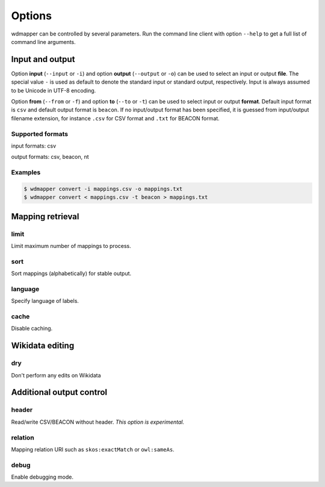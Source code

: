 Options
=======

wdmapper can be controlled by several parameters. Run the command line client
with option ``--help`` to get a full list of command line arguments.

Input and output
----------------

Option **input** (``--input`` or ``-i``) and option **output** (``--output`` or
``-o``) can be used to select an input or output **file**. The special value
``-`` is used as default to denote the standard input or standard output,
respectively. Input is always assumed to be Unicode in UTF-8 encoding.

Option **from** (``--from`` or ``-f``) and option **to** (``--to`` or ``-t``)
can be used to select input or output **format**. Default input format is
``csv`` and default output format is ``beacon``. If no input/output format has
been specified, it is guessed from input/output filename extension, for
instance ``.csv`` for CSV format and ``.txt`` for BEACON format.

Supported formats
^^^^^^^^^^^^^^^^^

input formats: csv

output formats: csv, beacon, nt

Examples
^^^^^^^^

.. code:: shell

    $ wdmapper convert -i mappings.csv -o mappings.txt
    $ wdmapper convert < mappings.csv -t beacon > mappings.txt


Mapping retrieval
-----------------

limit
^^^^^

Limit maximum number of mappings to process.

sort
^^^^

Sort mappings (alphabetically) for stable output.

language
^^^^^^^^

Specify language of labels.

cache
^^^^^

Disable caching.


Wikidata editing
----------------

dry
^^^

Don't perform any edits on Wikidata


Additional output control
-------------------------

header
^^^^^^

Read/write CSV/BEACON without header. *This option is experimental.*

relation
^^^^^^^^

Mapping relation URI such as ``skos:exactMatch`` or ``owl:sameAs``.

debug
^^^^^

Enable debugging mode.

